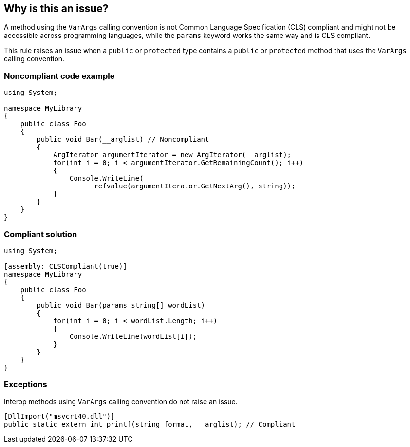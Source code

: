 == Why is this an issue?

A method using the ``++VarArgs++`` calling convention is not Common Language Specification (CLS) compliant and might not be accessible across programming languages, while the ``++params++`` keyword works the same way and is CLS compliant.


This rule raises an issue when a ``++public++`` or ``++protected++`` type contains a ``++public++`` or ``++protected++`` method that uses the ``++VarArgs++`` calling convention.


=== Noncompliant code example

[source,csharp]
----
using System;

namespace MyLibrary
{
    public class Foo 
    {
        public void Bar(__arglist) // Noncompliant
        { 
            ArgIterator argumentIterator = new ArgIterator(__arglist);
            for(int i = 0; i < argumentIterator.GetRemainingCount(); i++) 
            { 
                Console.WriteLine(
                    __refvalue(argumentIterator.GetNextArg(), string));
            } 
        }
    }
}
----


=== Compliant solution

[source,csharp]
----
using System;

[assembly: CLSCompliant(true)]
namespace MyLibrary
{
    public class Foo 
    {
        public void Bar(params string[] wordList)
        { 
            for(int i = 0; i < wordList.Length; i++) 
            { 
                Console.WriteLine(wordList[i]);
            } 
        }
    }
}
----


=== Exceptions

Interop methods using ``++VarArgs++`` calling convention do not raise an issue.

----
[DllImport("msvcrt40.dll")]
public static extern int printf(string format, __arglist); // Compliant
----

ifdef::env-github,rspecator-view[]

'''
== Implementation Specification
(visible only on this page)

=== Message

Use the "params" keyword instead of "__arglist".


=== Highlighting

Method declaration


endif::env-github,rspecator-view[]
